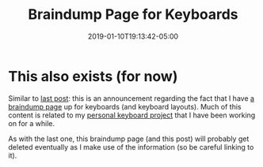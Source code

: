#+HUGO_BASE_DIR: ../../
#+HUGO_SECTION: posts

#+TITLE: Braindump Page for Keyboards
#+DATE: 2019-01-10T19:13:42-05:00
#+HUGO_CATEGORIES:
#+HUGO_TAGS:

* This also exists (for now)

Similar to [[https://www.steventammen.com/posts/braindump-page-for-computer-setup-and-ergonomics/][last post]]: this is an announcement regarding the fact that I have [[https://steventammen.com/pages/keyboard-braindump/][a braindump page]] up for keyboards (and keyboard layouts). Much of this content is related to my [[https://github.com/StevenTammen/personal-keyboard-config][personal keyboard project]] that I have been working on for a while.

As with the last one, this braindump page (and this post) will probably get deleted eventually as I make use of the information (so be careful linking to it).
